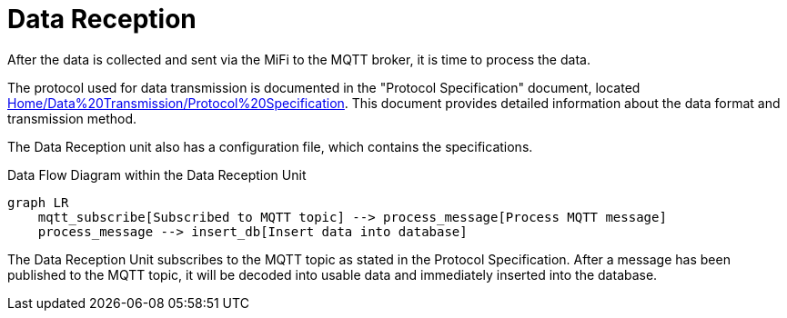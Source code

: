 = Data Reception

After the data is collected and sent via the MiFi to the MQTT broker, it is time to process the data.

The protocol used for data transmission is documented in the "Protocol Specification" document, located link:Home/Data%20Transmission/Protocol%20Specification[].
This document provides detailed information about the data format and transmission method.


The Data Reception unit also has a configuration file, which contains the specifications.


.Data Flow Diagram within the Data Reception Unit
[mermaid]
----
graph LR
    mqtt_subscribe[Subscribed to MQTT topic] --> process_message[Process MQTT message]
    process_message --> insert_db[Insert data into database]
----

The Data Reception Unit subscribes to the MQTT topic as stated in the Protocol Specification.
After a message has been published to the MQTT topic, it will be decoded into usable data and immediately inserted into the database.

